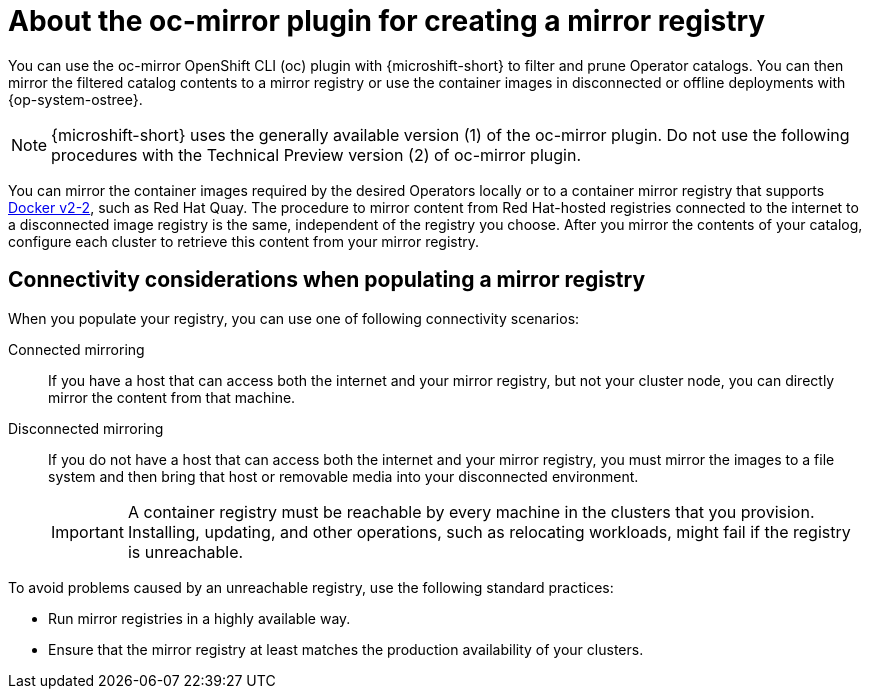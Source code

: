 //Module included in the following assemblies:
//
//* microshift_running_apps/microshift_operators/microshift-operators-olm.adoc

:_mod-docs-content-type: CONCEPT
[id="microshift-using-oc-mirror_{context}"]
= About the oc-mirror plugin for creating a mirror registry

You can use the oc-mirror OpenShift CLI (oc) plugin with {microshift-short} to filter and prune Operator catalogs. You can then mirror the filtered catalog contents to a mirror registry or use the container images in disconnected or offline deployments with {op-system-ostree}.

[NOTE]
====
{microshift-short} uses the generally available version (1) of the oc-mirror plugin. Do not use the following procedures with the Technical Preview version (2) of oc-mirror plugin.
====

You can mirror the container images required by the desired Operators locally or to a container mirror registry that supports link:https://docs.docker.com/registry/[Docker v2-2], such as Red Hat Quay. The procedure to mirror content from Red Hat-hosted registries connected to the internet to a disconnected image registry is the same, independent of the registry you choose. After you mirror the contents of your catalog, configure each cluster to retrieve this content from your mirror registry.

[id="microshift-populate-mirror-registry-connectivity_{context}"]
== Connectivity considerations when populating a mirror registry

When you populate your registry, you can use one of following connectivity scenarios:

Connected mirroring::
If you have a host that can access both the internet and your mirror registry, but not your cluster node, you can directly mirror the content from that machine.

Disconnected mirroring::
If you do not have a host that can access both the internet and your mirror registry, you must mirror the images to a file system and then bring that host or removable media into your disconnected environment.
+
[IMPORTANT]
====
A container registry must be reachable by every machine in the clusters that you provision. Installing, updating, and other operations, such as relocating workloads, might fail if the registry is unreachable.
====

To avoid problems caused by an unreachable registry, use the following standard practices:

* Run mirror registries in a highly available way.
* Ensure that the mirror registry at least matches the production availability of your clusters.